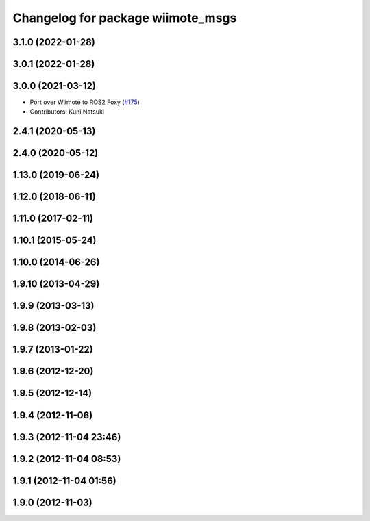 ^^^^^^^^^^^^^^^^^^^^^^^^^^^^^^^^^^
Changelog for package wiimote_msgs
^^^^^^^^^^^^^^^^^^^^^^^^^^^^^^^^^^

3.1.0 (2022-01-28)
------------------

3.0.1 (2022-01-28)
------------------

3.0.0 (2021-03-12)
------------------
* Port over Wiimote to ROS2 Foxy (`#175 <https://github.com/ros-drivers/joystick_drivers/issues/175>`_)
* Contributors: Kuni Natsuki

2.4.1 (2020-05-13)
------------------

2.4.0 (2020-05-12)
------------------

1.13.0 (2019-06-24)
-------------------

1.12.0 (2018-06-11)
-------------------

1.11.0 (2017-02-11)
-------------------

1.10.1 (2015-05-24)
-------------------

1.10.0 (2014-06-26)
-------------------

1.9.10 (2013-04-29)
-------------------

1.9.9 (2013-03-13)
------------------

1.9.8 (2013-02-03)
------------------

1.9.7 (2013-01-22)
------------------

1.9.6 (2012-12-20)
------------------

1.9.5 (2012-12-14)
------------------

1.9.4 (2012-11-06)
------------------

1.9.3 (2012-11-04 23:46)
------------------------

1.9.2 (2012-11-04 08:53)
------------------------

1.9.1 (2012-11-04 01:56)
------------------------

1.9.0 (2012-11-03)
------------------
